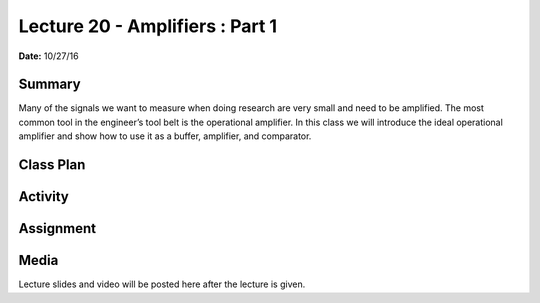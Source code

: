 .. _lecture_20:

Lecture 20 - Amplifiers : Part 1
================================

**Date:** 10/27/16

Summary
-------
Many of the signals we want to measure when doing research are very small and
need to be amplified. The most common tool in the engineer’s tool belt is the
operational amplifier. In this class we will introduce the ideal operational
amplifier and show how to use it as a buffer, amplifier, and comparator.

Class Plan
----------

Activity
--------

Assignment
----------

Media
-----
Lecture slides and video will be posted here after the lecture is given.

